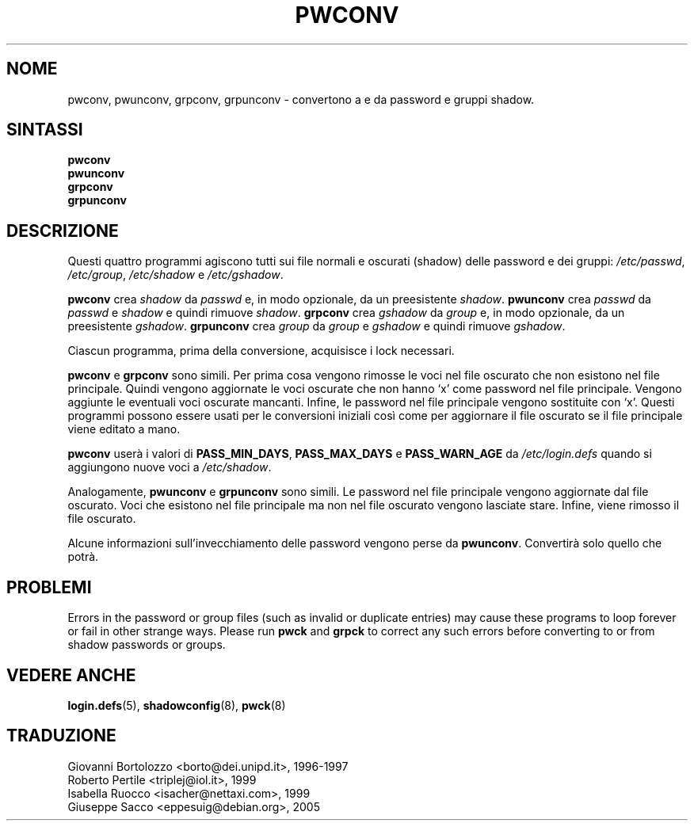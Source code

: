 .\" This file was generated with po4a. Translate the source file.
.\" 
.\"$Id: pwconv.8,v 1.3 2005/12/01 20:38:26 kloczek Exp $
.TH PWCONV 8 "26 sep 1997"  
.SH NOME
pwconv, pwunconv, grpconv, grpunconv \- convertono a e da password e gruppi 
shadow.
.SH SINTASSI
\fBpwconv\fP
.br
\fBpwunconv\fP
.br
\fBgrpconv\fP
.br
\fBgrpunconv\fP
.SH DESCRIZIONE
Questi quattro programmi agiscono tutti sui file normali e oscurati (shadow)  
delle password e dei gruppi: \fI/etc/passwd\fP, \fI/etc/group\fP, \fI/etc/shadow\fP e 
\fI/etc/gshadow\fP.

\fBpwconv\fP crea \fIshadow\fP da \fIpasswd\fP e, in modo opzionale, da un 
preesistente \fIshadow\fP.  \fBpwunconv\fP crea \fIpasswd\fP da \fIpasswd\fP e \fIshadow\fP 
e quindi rimuove \fIshadow\fP.  \fBgrpconv\fP crea \fIgshadow\fP da \fIgroup\fP e, in 
modo opzionale, da un preesistente \fIgshadow\fP.  \fBgrpunconv\fP crea \fIgroup\fP 
da \fIgroup\fP e \fIgshadow\fP e quindi rimuove \fIgshadow\fP.

Ciascun programma, prima della conversione, acquisisce i lock necessari.

\fBpwconv\fP e \fBgrpconv\fP sono simili.  Per prima cosa vengono rimosse le voci 
nel file oscurato che non esistono nel file principale.  Quindi vengono 
aggiornate le voci oscurate che non hanno `x' come password nel file 
principale.  Vengono aggiunte le eventuali voci oscurate mancanti.  Infine, 
le password nel file principale vengono sostituite con `x'.  Questi 
programmi possono essere usati per le conversioni iniziali così come per 
aggiornare il file oscurato se il file principale viene editato a mano.

\fBpwconv\fP userà i valori di \fBPASS_MIN_DAYS\fP, \fBPASS_MAX_DAYS\fP e 
\fBPASS_WARN_AGE\fP da \fI/etc/login.defs\fP quando si aggiungono nuove voci a 
\fI/etc/shadow\fP.

Analogamente, \fBpwunconv\fP e \fBgrpunconv\fP sono simili.  Le password nel file 
principale vengono aggiornate dal file oscurato. Voci che esistono nel file 
principale ma non nel file oscurato vengono lasciate stare.  Infine, viene 
rimosso il file oscurato.

Alcune informazioni sull'invecchiamento delle password vengono perse da 
\fBpwunconv\fP.  Convertirà solo quello che potrà.
.SH PROBLEMI
Errors in the password or group files (such as invalid or duplicate entries) 
may cause these programs to loop forever or fail in other strange ways.  
Please run \fBpwck\fP and \fBgrpck\fP to correct any such errors before converting 
to or from shadow passwords or groups.
.SH "VEDERE ANCHE"
\fBlogin.defs\fP(5), \fBshadowconfig\fP(8), \fBpwck\fP(8)
.\" Questa sezione si trova in un file separato che viene aggiunto
.\" automaticamente alla pagina tradotta.
.\" Per semplicità ho usato lo stesso file per tutte le traduzioni,
.\" di conseguenza mischiando tutti i nomi dei traduttori: mi auguro
.\" che non sia un problema per nessuno.
.\"             -- Danilo Piazzalunga <danilopiazza@libero.it>, 2005
.SH TRADUZIONE
.nf
Giovanni Bortolozzo <borto@dei.unipd.it>, 1996-1997
Roberto Pertile <triplej@iol.it>, 1999
Isabella Ruocco <isacher@nettaxi.com>, 1999
Giuseppe Sacco <eppesuig@debian.org>, 2005
.fi
.\" Conversione a PO4A:
.\" Danilo Piazzalunga <danilopiazza@libero.it>, 2005
